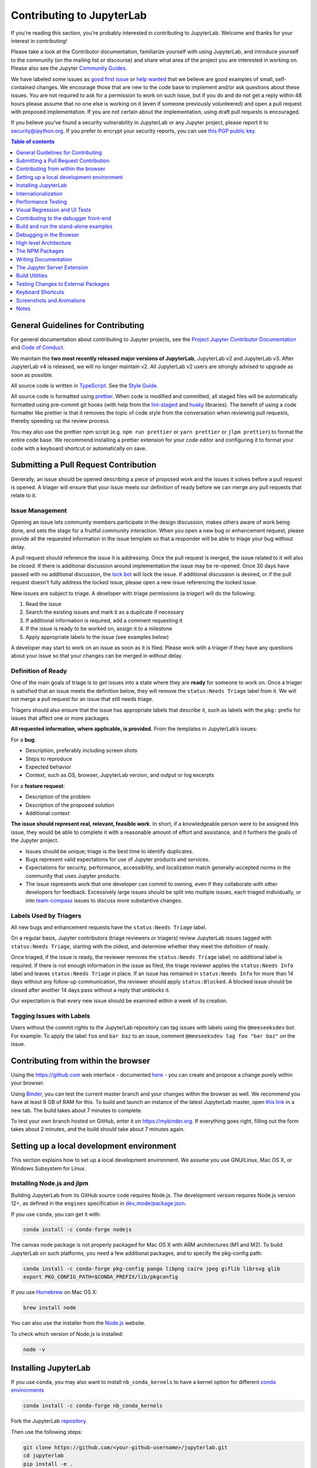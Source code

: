 Contributing to JupyterLab
==========================

If you're reading this section, you're probably interested in
contributing to JupyterLab. Welcome and thanks for your interest in
contributing!

Please take a look at the Contributor documentation, familiarize
yourself with using JupyterLab, and introduce yourself to the community
(on the mailing list or discourse) and share what area of the project
you are interested in working on. Please also see the Jupyter `Community
Guides <https://jupyter.readthedocs.io/en/latest/community/content-community.html>`__.

We have labeled some issues as `good first
issue <https://github.com/jupyterlab/jupyterlab/issues?q=is%3Aopen+is%3Aissue+label%3A%22good+first+issue%22>`__
or `help
wanted <https://github.com/jupyterlab/jupyterlab/issues?q=is%3Aissue+is%3Aopen+label%3A%22help+wanted%22>`__
that we believe are good examples of small, self-contained changes. We
encourage those that are new to the code base to implement and/or ask
questions about these issues. You are not required to ask for a permission
to work on such issue, but if you do and do not get a reply within 48 hours
please assume that no one else is working on it (even if someone previously
volunteered) and open a pull request with proposed implementation.
If you are not certain about the implementation, using draft pull requests is encouraged.


If you believe you’ve found a security vulnerability in JupyterLab or
any Jupyter project, please report it to security@ipython.org. If you
prefer to encrypt your security reports, you can use `this PGP public
key <https://raw.githubusercontent.com/jupyter/notebook/master/docs/source/ipython_security.asc>`__.

.. contents:: Table of contents
    :local:
    :depth: 1

General Guidelines for Contributing
-----------------------------------

For general documentation about contributing to Jupyter projects, see
the `Project Jupyter Contributor
Documentation <https://jupyter.readthedocs.io/en/latest/contributing/content-contributor.html>`__
and `Code of
Conduct <https://github.com/jupyter/governance/blob/master/conduct/code_of_conduct.md>`__.

We maintain the **two most recently released major versions of JupyterLab**,
JupyterLab v2 and JupyterLab v3. After JupyterLab v4 is released, we will no
longer maintain v2.
All JupyterLab v2 users are strongly advised to upgrade as soon as possible.

All source code is written in
`TypeScript <https://www.typescriptlang.org/Handbook>`__. See the `Style
Guide <https://github.com/jupyterlab/jupyterlab/wiki/TypeScript-Style-Guide>`__.

All source code is formatted using `prettier <https://prettier.io>`__.
When code is modified and committed, all staged files will be
automatically formatted using pre-commit git hooks (with help from the
`lint-staged <https://github.com/okonet/lint-staged>`__ and
`husky <https://github.com/typicode/husky>`__ libraries). The benefit of
using a code formatter like prettier is that it removes the topic of
code style from the conversation when reviewing pull requests, thereby
speeding up the review process.

You may also use the prettier npm script (e.g. ``npm run prettier`` or
``yarn prettier`` or ``jlpm prettier``) to format the entire code base.
We recommend installing a prettier extension for your code editor and
configuring it to format your code with a keyboard shortcut or
automatically on save.

Submitting a Pull Request Contribution
--------------------------------------

Generally, an issue should be opened describing a piece of proposed work
and the issues it solves before a pull request is opened. A triager will 
ensure that your issue meets our definition of ready before we can merge
any pull requests that relate to it.

Issue Management
^^^^^^^^^^^^^^^^

Opening an issue lets community members participate in the design
discussion, makes others aware of work being done, and sets the stage
for a fruitful community interaction. When you open a new bug or 
enhancement request, please provide all the requested information 
in the issue template 
so that a responder will be able to triage your bug without delay.

A pull request should reference
the issue it is addressing. Once the pull request is merged, the issue
related to it will also be closed. If there is additional discussion
around implementation the issue may be re-opened. Once 30 days have
passed with no additional discussion, the `lock
bot <https://github.com/apps/lock>`__ will lock the issue. If additional
discussion is desired, or if the pull request doesn't fully address the
locked issue, please open a new issue referencing the locked issue.

New issues are subject to triage. A developer with triage permissions 
(a *triager*) will do the following:

1. Read the issue
2. Search the existing issues and mark it as a duplicate if necessary
3. If additional information is required, add a comment requesting it
4. If the issue is ready to be worked on, assign it to a milestone
5. Apply appropriate labels to the issue (see examples below)

A developer may start to work on an issue as soon as it is filed. Please 
work with a triager if they have any questions about your issue so that 
your changes can be merged in without delay.

Definition of Ready
^^^^^^^^^^^^^^^^^^^

One of the main goals of triage is to get issues into a state where they
are **ready** for someone to work on. Once a triager is satisfied that an 
issue meets the definition below, they will remove the ``status:Needs Triage``
label from it. We will not merge a pull request for an issue that still 
needs triage.

Triagers should also ensure that the issue has appropriate labels that 
describe it, such as labels with the ``pkg:`` prefix for issues that 
affect one or more packages.

**All requested information, where applicable, is provided.** From the 
templates in JupyterLab’s issues:

For a **bug**:

* Description, preferably including screen shots
* Steps to reproduce
* Expected behavior
* Context, such as OS, browser, JupyterLab version, and output or log excerpts

For a **feature request**:

* Description of the problem
* Description of the proposed solution
* Additional context

**The issue should represent real, relevant, feasible work**. In short, if a 
knowledgeable person were to be assigned this issue, they would be able to
complete it with a reasonable amount of effort and assistance, and it
furthers the goals of the Jupyter project.

* Issues should be unique; triage is the best time to identify duplicates.
* Bugs represent valid expectations for use of Jupyter products and services.
* Expectations for security, performance, accessibility, and localization match
  generally-accepted norms in the community that uses Jupyter products.
* The issue represents work that one developer can commit to owning, even if 
  they collaborate with other developers for feedback. Excessively large issues 
  should be split into multiple issues, each triaged individually, or into 
  `team-compass <https://github.com/jupyterlab/team-compass>`__ issues to discuss
  more substantive changes.

Labels Used by Triagers
^^^^^^^^^^^^^^^^^^^^^^^

All new bugs and enhancement requests have the ``status:Needs Triage`` label.

On a regular basis, Jupyter contributors (triage reviewers or triagers)
review JupyterLab issues tagged
with ``status:Needs Triage``, starting with the oldest, and determine 
whether they meet the definition of ready.

Once triaged, if the issue is ready, the reviewer removes the 
``status:Needs Triage`` label; no additional label is required. If there 
is not enough information in the issue as filed, the triage reviewer applies
the ``status:Needs Info`` label and leaves ``status:Needs Triage`` in place.
If an issue has remained in ``status:Needs Info`` for more than 14 days 
without any follow-up communication, the reviewer should apply 
``status:Blocked``. A blocked issue should be closed after another 14 days
pass without a reply that unblocks it.

Our expectation is that every new issue should be examined within a week of
its creation.

Tagging Issues with Labels
^^^^^^^^^^^^^^^^^^^^^^^^^^

Users without the commit rights to the JupyterLab repository can tag
issues with labels using the ``@meeseeksdev`` bot. For example: To apply
the label ``foo`` and ``bar baz`` to an issue, comment
``@meeseeksdev tag foo "bar baz"`` on the issue.

Contributing from within the browser
------------------------------------
Using the https://github.com web interface - documented
`here <https://docs.github.com/en/free-pro-team@latest/github>`__ - you
can create and propose a change purely within your browser.

Using `Binder <https://mybinder.org>`__, you can test the current master branch and your
changes within the browser as well. We recommend you have at least 8 GB of RAM for this.
To build and launch an instance of the latest JupyterLab master, open
`this link <https://mybinder.org/v2/gh/jupyterlab/jupyterlab/master?urlpath=lab-dev/>`__
in a new tab. The build takes about 7 minutes to complete.

To test your own branch hosted on GitHub, enter it on https://mybinder.org.
If everything goes right, filling out the form takes about 2 minutes, and the build should take
about 7 minutes again.

Setting up a local development environment
------------------------------------------
This section explains how to set up a local development environment. We assume you use GNU/Linux,
Mac OS X, or Windows Subsystem for Linux.

Installing Node.js and jlpm
^^^^^^^^^^^^^^^^^^^^^^^^^^^

Building JupyterLab from its GitHub source code requires Node.js. The
development version requires Node.js version 12+, as defined in the
``engines`` specification in
`dev_mode/package.json <https://github.com/jupyterlab/jupyterlab/blob/3.4.x/dev_mode/package.json>`__.

If you use ``conda``, you can get it with:

.. code:: bash

   conda install -c conda-forge nodejs

The canvas node package is not properly packaged for Mac OS X with ARM architectures (M1 and M2).
To build JupyterLab on such platforms, you need a few additional packages, and to specify the pkg-config
path:

.. code:: bash

   conda install -c conda-forge pkg-config pango libpng cairo jpeg giflib librsvg glib
   export PKG_CONFIG_PATH=$CONDA_PREFIX/lib/pkgconfig

If you use `Homebrew <https://brew.sh>`__ on Mac OS X:

.. code:: bash

   brew install node

You can also use the installer from the `Node.js <https://nodejs.org>`__
website.

To check which version of Node.js is installed:

.. code:: bash

   node -v

Installing JupyterLab
---------------------

If you use ``conda``, you may also want to install ``nb_conda_kernels`` to have a kernel
option for different `conda
environments <https://docs.conda.io/projects/conda/en/latest/user-guide/tasks/manage-environments.html>`__

.. code:: bash

   conda install -c conda-forge nb_conda_kernels

Fork the JupyterLab
`repository <https://github.com/jupyterlab/jupyterlab>`__.

Then use the following steps:

.. code:: bash

   git clone https://github.com/<your-github-username>/jupyterlab.git
   cd jupyterlab
   pip install -e .
   jlpm install
   jlpm run build  # Build the dev mode assets (optional)
   jlpm run build:core  # Build the core mode assets (optional)
   jupyter lab build  # Build the app dir assets (optional)

Notes:

-  A few of the scripts will run "python". If your target python is
   called something else (such as "python3") then parts of the build
   will fail. You may wish to build in a conda environment, or make an
   alias.
-  Some of the packages used in the development environment require
   Python 3.0 or higher. If you encounter an ImportError during the
   installation, make sure Python 3.0+ is installed. Also, try using the
   Python 3.0+ version of ``pip`` or ``pip3 install -e .`` command to
   install JupyterLab from the forked repository.
-  If you see an error that says ``Call to 'pkg-config pixman-1 --libs'
   returned exit status 127 while in binding.gyp`` while running the 
   ``pip install`` command above, you may be missing packages required
   by ``canvas``. On macOS with Homebrew, you can add these packages by
   running 
   ``brew install pkg-config cairo pango libpng jpeg giflib librsvg``.
   If you are using mamba or conda, you can install the necessary packages
   with `conda install -c conda-forge pkg-config glib pango pixman`.
-  The ``jlpm`` command is a JupyterLab-provided, locked version of the
   `yarn <https://classic.yarnpkg.com/en/>`__ package manager. If you have
   ``yarn`` installed already, you can use the ``yarn`` command when
   developing, and it will use the local version of ``yarn`` in
   ``jupyterlab/yarn.js`` when run in the repository or a built
   application directory.
-  If you decide to use the ``jlpm`` command and encounter the
   ``jlpm: command not found`` error, try adding the user-level bin
   directory to your ``PATH`` environment variable. You already
   installed ``jlpm`` along with JupyterLab in the previous command, but
   ``jlpm`` might not be accessible due to ``PATH`` environment variable
   related issues. If you are using a Unix derivative (FreeBSD, GNU /
   Linux, OS X), you can achieve this by using
   ``export PATH="$HOME/.local/bin:$PATH"`` command.
-  At times, it may be necessary to clean your local repo with the
   command ``npm run clean:slate``. This will clean the repository, and
   re-install and rebuild.
-  If ``pip`` gives a ``VersionConflict`` error, it usually means that
   the installed version of ``jupyterlab_server`` is out of date. Run
   ``pip install --upgrade jupyterlab_server`` to get the latest
   version.
-  To install JupyterLab in isolation for a single conda/virtual
   environment, you can add the ``--sys-prefix`` flag to the extension
   activation above; this will tie the installation to the
   ``sys.prefix`` location of your environment, without writing anything
   in your user-wide settings area (which are visible to all your envs):
-  You can run ``jlpm run build:dev:prod`` to build more accurate
   sourcemaps that show the original Typescript code when debugging.
   However, it takes a bit longer to build the sources, so is used only
   to build for production by default.

If you are using a version of Jupyter Notebook earlier than 5.3, then
you must also run the following command to enable the JupyterLab server
extension:

.. code:: bash

   jupyter serverextension enable --py --sys-prefix jupyterlab

For installation instructions to write documentation, please see
`Writing Documentation <#writing-documentation>`__

Run JupyterLab
^^^^^^^^^^^^^^

Start JupyterLab in development mode:

.. code:: bash

   jupyter lab --dev-mode

Development mode ensures that you are running the JavaScript assets that
are built in the dev-installed Python package. Note that when running in
dev mode, extensions will not be activated by default - refer
:ref:`documentation on extension development <prebuilt_dev_workflow>` to know more.

When running in dev mode, a red stripe will appear at the top of the
page; this is to indicate running an unreleased version.

If you want to change the TypeScript code and rebuild on the fly
(needs page refresh after each rebuild):

.. code:: bash

   jupyter lab --dev-mode --watch

Build and Run the Tests
^^^^^^^^^^^^^^^^^^^^^^^

.. code:: bash

   jlpm run build:testutils
   jlpm test

You can run tests for an individual package by changing to the
appropriate package folder:

.. code:: bash

   cd packages/notebook
   jlpm run build:test
   jlpm test

We use ``jest`` for all tests, so standard ``jest`` workflows apply.
Tests can be debugged in either VSCode or Chrome. It can help to add an
``it.only`` to a specific test when debugging. All of the ``test*``
scripts in each package accept ``jest`` `cli
options <https://jestjs.io/docs/cli>`__.

VSCode Debugging
""""""""""""""""

To debug in VSCode, open a package folder in VSCode. We provide a launch
configuration in each package folder. In a terminal, run
``jlpm test:debug:watch``. In VSCode, select "Attach to Jest" from the
"Run" sidebar to begin debugging. See `VSCode docs on
debugging <https://code.visualstudio.com/docs/editor/debugging>`__ for
more details.

Chrome Debugging
""""""""""""""""

To debug in Chrome, run ``jlpm test:debug:watch`` in the terminal. Open
Chrome and go to ``chrome://inspect/``. Select the remote device and
begin debugging.

Testing Utilities
"""""""""""""""""

There are some helper functions in ``testutils`` (which is a public npm
package called ``@jupyterlab/testutils``) that are used by many of the
tests.

For tests that rely on ``@jupyterlab/services`` (starting kernels,
interacting with files, etc.), there are two options. If a simple
interaction is needed, the ``Mock`` namespace exposed by ``testutils``
has a number of mock implementations (see ``testutils/src/mock.ts``). If
a full server interaction is required, use the ``JupyterServer`` class.

We have a helper function called ``testEmission`` to help with writing
tests that use ``Lumino`` signals, as well as a ``framePromise``
function to get a ``Promise`` for a ``requestAnimationFrame``. We
sometimes have to set a sentinel value inside a ``Promise`` and then
check that the sentinel was set if we need a promise to run without
blocking.

Internationalization
--------------------

Translatable strings update
^^^^^^^^^^^^^^^^^^^^^^^^^^^

The translatable strings update cannot occur on patch release. They
must be delayed on minor or major versions.

Performance Testing
-------------------

If you are making a change that might affect how long it takes to load
JupyterLab in the browser, we recommend doing some performance testing
using `Lighthouse <https://github.com/GoogleChrome/lighthouse>`__. It
let's you easily compute a number of metrics, like page load time, for
the site.

To use it, first build JupyterLab in dev mode:

.. code:: bash

   jlpm run build:dev

Then, start JupyterLab using the dev build:

.. code:: bash

   jupyter lab --dev-mode --NotebookApp.token=''  --no-browser

Now run Lighthouse against this local server and show the results:

.. code:: bash

   jlpm run lighthouse --view

.. image:: ../images/lighthouse.png

Using throttling
^^^^^^^^^^^^^^^^

Lighthouse recommends using the system level
`comcast <https://github.com/tylertreat/comcast>`__ tool to throttle
your network connection and emulate different scenarios. To use it,
first install that tool using ``go``:

.. code:: bash

   go get github.com/tylertreat/comcast

Then, before you run Lighthouse, enable the throttling (this requires
sudo):

.. code:: bash

   run lighthouse:throttling:start

This enables the "WIFI (good)" preset of comcast, which should emulate
loading JupyterLab over a local network.

Then run the lighthouse tests:

.. code:: bash

   jlpm run lighthouse [...]

Then disable the throttling after you are done:

.. code:: bash

   jlpm run lighthouse:throttling:stop

Comparing results
^^^^^^^^^^^^^^^^^

Performance results are usually only useful in comparison to other
results. For that reason, we have included a comparison script that can
take two lighthouse results and show the changes between them.

Let's say we want to compare the results of the production build of
JupyterLab with the normal build. The production build minifies all the
JavaScript, so should load a bit faster.

First, we build JupyterLab normally, start it up, profile it and save
the results:

.. code:: bash

   jlpm build:dev
   jupyter lab --dev --NotebookApp.token='' --no-browser

   # in new window
   jlpm run lighthouse --output json --output-path normal.json

Then rebuild with the production build and retest:

.. code:: bash

   jlpm run build:dev:prod
   jupyter lab --dev --NotebookApp.token='' --no-browser

   # in new window
   jlpm run lighthouse --output json --output-path prod.json

Now we can use compare the two outputs:

.. code:: bash

   jlpm run lighthouse:compare normal.json prod.json

This gives us a report of the relative differences between the audits in
the two reports:

.. admonition:: Resulting Output

   ``normal.json`` -> ``prod.json``

   | **First Contentful Paint**
   | - -62% Δ
   | - 1.9 s -> 0.7 s
   | - First Contentful Paint marks the time at which the first text or
     image is painted. `Learn
     more <https://developers.google.com/web/tools/lighthouse/audits/first-contentful-paint>`__.

   | **First Meaningful Paint**
   | - -50% Δ
   | - 2.5 s -> 1.3 s
   | - First Meaningful Paint measures when the primary content of a
     page is visible. `Learn
     more <https://developers.google.com/web/tools/lighthouse/audits/first-meaningful-paint>`__.

   | **Speed Index**
   | - -48% Δ
   | - 2.6 s -> 1.3 s
   | - Speed Index shows how quickly the contents of a page are visibly
     populated. `Learn
     more <https://developers.google.com/web/tools/lighthouse/audits/speed-index>`__.

   | **Estimated Input Latency**
   | - 0% Δ
   | - 20 ms -> 20 ms
   | - Estimated Input Latency is an estimate of how long your app takes
     to respond to user input, in milliseconds, during the busiest 5s
     window of page load. If your latency is higher than 50 ms, users
     may perceive your app as laggy. `Learn
     more <https://developers.google.com/web/tools/lighthouse/audits/estimated-input-latency>`__.

   | **Max Potential First Input Delay**
   | - 9% Δ
   | - 200 ms -> 210 ms
   | - The maximum potential First Input Delay that your users could
     experience is the duration, in milliseconds, of the longest task.
     `Learn
     more <https://developers.google.com/web/updates/2018/05/first-input-delay>`__.

   | **First CPU Idle**
   | - -50% Δ
   | - 2.5 s -> 1.3 s
   | - First CPU Idle marks the first time at which the page's main
     thread is quiet enough to handle input. `Learn
     more <https://developers.google.com/web/tools/lighthouse/audits/first-interactive>`__.

   | **Time to Interactive**
   | - -52% Δ
   | - 2.5 s -> 1.2 s
   | - Time to interactive is the amount of time it takes for the page
     to become fully interactive. `Learn
     more <https://developers.google.com/web/tools/lighthouse/audits/consistently-interactive>`__.

   | **Avoid multiple page redirects**
   | - -2% Δ
   | - Potential savings of 10 ms -> Potential savings of 10 ms
   | - Redirects introduce additional delays before the page can be
     loaded. `Learn
     more <https://developers.google.com/web/tools/lighthouse/audits/redirects>`__.

   | **Minimize main-thread work**
   | - -54% Δ
   | - 2.1 s -> 1.0 s
   | - Consider reducing the time spent parsing, compiling and executing
     JS. You may find delivering smaller JS payloads helps with this.

   | **JavaScript execution time**
   | - -49% Δ
   | - 1.1 s -> 0.6 s
   | - Consider reducing the time spent parsing, compiling, and
     executing JS. You may find delivering smaller JS payloads helps
     with this. `Learn
     more <https://developers.google.com/web/tools/lighthouse/audits/bootup>`__.

   | **Preload key requests**
   | - -100% Δ
   | - Potential savings of 240 ms ->
   | - Consider using <link rel=preload> to prioritize fetching
     resources that are currently requested later in page load. `Learn
     more <https://developers.google.com/web/tools/lighthouse/audits/preload>`__.

   | **Uses efficient cache policy on static assets**
   | - 0% Δ
   | - 1 resource found -> 1 resource found
   | - A long cache lifetime can speed up repeat visits to your page.
     `Learn
     more <https://developers.google.com/web/tools/lighthouse/audits/cache-policy>`__.

   | **Avoid enormous network payloads**
   | - -86% Δ
   | - Total size was 30,131 KB -> Total size was 4,294 KB
   | - Large network payloads cost users real money and are highly
     correlated with long load times. `Learn
     more <https://developers.google.com/web/tools/lighthouse/audits/network-payloads>`__.

   | **Minify JavaScript**
   | - -100% Δ
   | - Potential savings of 23,041 KB ->
   | - Minifying JavaScript files can reduce payload sizes and script
     parse time. `Learn
     more <https://developers.google.com/speed/docs/insights/MinifyResources>`__.

   | **Enable text compression**
   | - -86% Δ
   | - Potential savings of 23,088 KB -> Potential savings of 3,112 KB
   | - Text-based resources should be served with compression (gzip,
     deflate or brotli) to minimize total network bytes. `Learn
     more <https://developers.google.com/web/tools/lighthouse/audits/text-compression>`__.

   | **Avoid an excessive DOM size**
   | - 0% Δ
   | - 1,268 elements -> 1,268 elements
   | - Browser engineers recommend pages contain fewer than ~1,500 DOM
     elements. The sweet spot is a tree depth < 32 elements and fewer
     than 60 children/parent element. A large DOM can increase memory
     usage, cause longer `style
     calculations <https://developers.google.com/web/fundamentals/performance/rendering/reduce-the-scope-and-complexity-of-style-calculations>`__,
     and produce costly `layout
     reflows <https://developers.google.com/speed/articles/reflow>`__.
     `Learn
     more <https://developers.google.com/web/tools/lighthouse/audits/dom-size>`__.

Visual Regression and UI Tests
------------------------------

As part of JupyterLab CI workflows, UI tests are run with visual regression checks. `Galata <https://github.com/jupyterlab/galata>`__ is used for UI testing. Galata provides a high level API to control and inspect JupyterLab UI programmatically, testing tools and CLI to manage tests and other tasks.

UI tests are run for each commit into JupyterLab project in PRs or direct commits. Code changes can sometimes cause UI tests to fail for various reasons. After each test run, Galata generates a user friendly test result report which can be used to inspect failing UI tests. Result report shows the failure reason, call-stack up to the failure and detailed information on visual regression issues. For visual regression errors, reference image and test capture image, along with diff image generated during comparison are provided in the report. You can use these information to debug failing tests. Galata test report can be downloaded from GitHub Actions page for a UI test run. Test artifact is named ``ui-test-output`` and once you extract it, you can access the report by opening ``test/report/index.html`` in a browser window.

Main reasons for UI test failures are:

1. **A visual regression caused by code changes**:

   Sometimes unintentional UI changes are introduced by modifications to project source code. Goal of visual regression testing is to detect this kind of UI changes. If your PR / commit is causing visual regression, then debug and fix the regression caused. You can locally run and debug the UI tests to fix the visual regression. Follow the instructions in steps 5-7 of ``Adding a new UI test suite guide`` in `UI Testing documentation <https://github.com/jupyterlab/jupyterlab/blob/3.4.x/galata/README.md#adding-a-new-ui-test-suite>`__ to locally debug and fix UI tests. Once you have a fix, you can push the change to your GitHub branch and test with GitHub actions.

2. **An intended update to user interface**:

   If your code change is introducing an update to UI which causes existing UI Tests to
   fail, then you will need to update reference image(s) for the failing tests. In order
   to do that, you can post a comment on your PR with the following content:

   - ``please update galata snapshots``: A bot will push a new commit to your PR updating galata
     test snaphsots.
   - ``please update snapshots``: Combine the two previous comments effects.

For more information on UI Testing, please read the `UI Testing developer documentation <https://github.com/jupyterlab/jupyterlab/blob/3.4.x/galata/README.md>`__ and `Galata documentation <https://github.com/jupyterlab/galata/blob/main/README.md>`__.

Good Practices for Integration tests
^^^^^^^^^^^^^^^^^^^^^^^^^^^^^^^^^^^^

Here are some good practices to follow when writing integration tests:

- Don't compare multiple screenshots in the same test; if the first comparison breaks, it will require running multiple times the CI workflow to fix all tests.

Contributing to the debugger front-end
--------------------------------------

To make changes to the debugger extension, a kernel with support for debugging is required.

Check out the user documentation to learn how to install such kernel: :ref:`debugger`.

Then refresh the page and the debugger sidebar should appear in the right area.

The Debugger Adapter Protocol
^^^^^^^^^^^^^^^^^^^^^^^^^^^^^

The following diagram illustrates the types of messages sent between the JupyterLab extension and the kernel.

.. image:: ./debugger_protocol_diagram.png

Inspecting Debug Messages in VS Code
^^^^^^^^^^^^^^^^^^^^^^^^^^^^^^^^^^^^

Inspecting the debug messages in VS Code can be useful to understand when debug requests are made (for example triggered by a UI action), and to compare the behavior of the JupyterLab debugger with the Python debugger in VS Code.

The first step is to create a test file and a debug configuration (``launch.json``):

.. image:: ./debugger_launch_configuration.png

.. code:: json

   {
      "version": "0.2.0",
      "configurations": [
         {
            "name": "Python: Current File",
            "type": "python",
            "request": "launch",
            "program": "${file}",
            "console": "integratedTerminal",
            "env": { "DEBUGPY_LOG_DIR": "/path/to/logs/folder" }
         }
      ]
   }

Then start the debugger:

.. image:: ./debugger_vscode_start.png

The content of the log file looks like this:

.. code:: bash

   ...

   D00000.032: IDE --> {
                  "command": "initialize",
                  "arguments": {
                     "clientID": "vscode",
                     "clientName": "Visual Studio Code",
                     "adapterID": "python",
                     "pathFormat": "path",
                     "linesStartAt1": true,
                     "columnsStartAt1": true,
                     "supportsVariableType": true,
                     "supportsVariablePaging": true,
                     "supportsRunInTerminalRequest": true,
                     "locale": "en-us"
                  },
                  "type": "request",
                  "seq": 1
               }

   ...

With:

- ``IDE`` = VS Code
- ``PYD`` = pydev debugger
- Messages follow the `DAP <https://microsoft.github.io/debug-adapter-protocol/specification>`_

References
^^^^^^^^^^

- Dump cell and state restoration: https://github.com/jupyterlab/debugger/issues/52
- Protocol Overview: https://microsoft.github.io/debug-adapter-protocol/overview
- Specification: https://microsoft.github.io/debug-adapter-protocol/specification


Build and run the stand-alone examples
--------------------------------------

To install and build the examples in the ``examples`` directory:

.. code:: bash

   jlpm run build:examples

To run a specific example, change to the examples directory (i.e.
``examples/filebrowser``) and enter:

.. code:: bash

   python main.py

Debugging in the Browser
------------------------

All methods of building JupyterLab produce source maps. The source maps
should be available in the source files view of your browser's
development tools under the ``webpack://`` header.

When running JupyterLab normally, expand the ``~`` header to see the
source maps for individual packages.

When running in ``--dev-mode``, the core packages are available under
``packages/``, while the third party libraries are available under
``~``. Note: it is recommended to use ``jupyter lab --watch --dev-mode``
while debugging.

When running a test, the packages will be available at the top level
(e.g. ``application/src``), and the current set of test files available
under ``/src``. Note: it is recommended to use ``jlpm run watch`` in the
test folder while debugging test options. See
`above <#build-and-run-the-tests>`__ for more info.

--------------

High level Architecture
-----------------------

The JupyterLab application is made up of two major parts:

-  an npm package
-  a Jupyter server extension (Python package)

Each part is named ``jupyterlab``. The :ref:`developer tutorial
documentation <developer-guide>`
provides additional architecture information.

The NPM Packages
----------------

The repository consists of many npm packages that are managed using the
lerna build tool. The npm package source files are in the ``packages/``
subdirectory.

Build the NPM Packages from Source
^^^^^^^^^^^^^^^^^^^^^^^^^^^^^^^^^^

.. code:: bash

   git clone https://github.com/jupyterlab/jupyterlab.git
   cd jupyterlab
   pip install -e .
   jlpm
   jlpm run build:packages

**Rebuild**

.. code:: bash

   jlpm run clean
   jlpm run build:packages

Writing Documentation
---------------------

Documentation is written in Markdown and reStructuredText. In
particular, the documentation on our Read the Docs page is written in
reStructuredText. To ensure that the Read the Docs page builds, you'll
need to install the documentation dependencies with ``conda``:

.. code:: bash

   conda env create -f docs/environment.yml

.. code:: bash

   conda activate jupyterlab_documentation


To test the docs run:

.. code:: bash

   python -m pytest --check-links -k .md . || python -m pytest --check-links -k .md --lf .

The Read the Docs pages can be built using ``make``:

.. code:: bash

   cd docs
   make html

Or with ``jlpm``:

.. code:: bash

   jlpm run docs

Writing Style
^^^^^^^^^^^^^

-  The documentation should be written in the second person, referring
   to the reader as "you" and not using the first person plural "we."
   The author of the documentation is not sitting next to the user, so
   using "we" can lead to frustration when things don't work as
   expected.
-  Avoid words that trivialize using JupyterLab such as "simply" or
   "just." Tasks that developers find simple or easy may not be for
   users.
-  Write in the active tense, so "drag the notebook cells..." rather
   than "notebook cells can be dragged..."
-  The beginning of each section should begin with a short (1-2
   sentence) high-level description of the topic, feature or component.
-  Use "enable" rather than "allow" to indicate what JupyterLab makes
   possible for users. Using "allow" connotes that we are giving them
   permission, whereas "enable" connotes empowerment.

User Interface Naming Conventions
^^^^^^^^^^^^^^^^^^^^^^^^^^^^^^^^^

Documents, Files, and Activities
""""""""""""""""""""""""""""""""

Files are referred to as either files or documents, depending on the
context.

Documents are more human centered. If human viewing, interpretation,
interaction is an important part of the experience, it is a document in
that context. For example, notebooks and markdown files will often be
referring to as documents unless referring to the file-ness aspect of it
(e.g., the notebook filename).

Files are used in a less human-focused context. For example, we refer to
files in relation to a file system or file name.

Activities can be either a document or another UI panel that is not file
backed, such as terminals, consoles or the inspector. An open document
or file is an activity in that it is represented by a panel that you can
interact with.

Element Names
"""""""""""""

-  The generic content area of a tabbed UI is a panel, but prefer to
   refer to the more specific name, such as “File browser.” Tab bars
   have tabs which toggle panels.
-  The menu bar contains menu items, which have their own submenus.
-  The main work area can be referred to as the work area when the name
   is unambiguous.
-  When describing elements in the UI, colloquial names are preferred
   (e.g., “File browser” instead of “Files panel”).

The majority of names are written in lower case. These names include:

-  tab
-  panel
-  menu bar
-  sidebar
-  file
-  document
-  activity
-  tab bar
-  main work area
-  file browser
-  command palette
-  cell inspector
-  code console

The following sections of the user interface should be in title case,
directly quoting a word in the UI:

-  File menu
-  Files tab
-  Running panel
-  Tabs panel
-  Simple Interface mode

The capitalized words match the label of the UI element the user is
clicking on because there does not exist a good colloquial name for the
tool, such as “file browser” or “command palette”.

See :ref:`interface` for descriptions of elements in the UI.

The Jupyter Server Extension
----------------------------

The Jupyter server extension source files are in the jupyterlab/
subdirectory. To use this extension, make sure the Jupyter Notebook
server version 4.3 or later is installed.

Build the JupyterLab server extension
^^^^^^^^^^^^^^^^^^^^^^^^^^^^^^^^^^^^^

When you make a change to JupyterLab npm package source files, run:

.. code:: bash

   jlpm run build

to build the changes, and then refresh your browser to see the changes.

To have the system build after each source file change, run:

.. code:: bash

   jupyter lab --dev-mode --watch

Build Utilities
---------------

There is a range of build utilities for maintaining the repository. To
get a suggested version for a library use
``jlpm run get:dependency foo``. To update the version of a library
across the repo use ``jlpm run update:dependency foo ^latest``. To
remove an unwanted dependency use ``jlpm run remove:dependency foo``.

The key utility is ``jlpm run integrity``, which ensures the integrity
of the packages in the repo. It will:

-  Ensure the core package version dependencies match everywhere.
-  Ensure imported packages match dependencies.
-  Ensure a consistent version of all packages.
-  Manage the meta package.

The ``packages/metapackage`` package is used to build all of the
TypeScript in the repository at once, instead of 50+ individual builds.

The integrity script also allows you to automatically add a dependency
for a package by importing from it in the TypeScript file, and then
running: ``jlpm run integrity`` from the repo root.

We also have scripts for creating and removing packages in
``packages/``, ``jlpm run create:package`` and
``jlpm run remove:package``. When creating a package, if it is meant to
be included in the core bundle, add the
``jupyterlab: { coreDependency: true }`` metadata to the
``package.json``. Packages with ``extension`` or ``mimeExtension``
metadata are considered to be a core dependency unless they are
explicitly marked otherwise.

Testing Changes to External Packages
------------------------------------

Linking/Unlinking Packages to JupyterLab
^^^^^^^^^^^^^^^^^^^^^^^^^^^^^^^^^^^^^^^^

If you want to make changes to one of JupyterLab's external packages
(for example, `Lumino <https://github.com/jupyterlab/lumino>`__) and test
them out against your copy of JupyterLab, you can easily do so using the
``link`` command:

1. Make your changes and then build the external package
2. Register a link to the modified external package

   -  navigate to the external package dir and run ``jlpm link``

3. Link JupyterLab to modded package

   -  navigate to top level of your JupyterLab repo, then run
      ``jlpm link "<package-of-interest>"``

You can then (re)build JupyterLab (eg ``jlpm run build``) and your
changes should be picked up by the build.

To restore JupyterLab to its original state, you use the ``unlink``
command:

1. Unlink JupyterLab and modded package

   -  navigate to top level of your JupyterLab repo, then run
      ``jlpm unlink "<package-of-interest>"``

2. Reinstall original version of the external package in JupyterLab

   -  run ``jlpm install --check-files``

You can then (re)build JupyterLab and everything should be back to
default.

Possible Linking Pitfalls
^^^^^^^^^^^^^^^^^^^^^^^^^

If you're working on an external project with more than one package,
you'll probably have to link in your copies of every package in the
project, including those you made no changes to. Failing to do so may
cause issues relating to duplication of shared state.

Specifically, when working with Lumino, you'll probably have to link
your copy of the ``"@lumino/messaging"`` package (in addition to
whatever packages you actually made changes to). This is due to
potential duplication of objects contained in the ``MessageLoop``
namespace provided by the ``messaging`` package.

Keyboard Shortcuts
------------------

Typeset keyboard shortcuts as follows:

-  Monospace typeface, with spaces between individual keys:
   ``Shift Enter``.
-  For modifiers, use the platform independent word describing key:
   ``Shift``.
-  For the ``Accel`` key use the phrase: ``Command/Ctrl``.
-  Don’t use platform specific icons for modifier keys, as they are
   difficult to display in a platform specific way on Sphinx/RTD.

Screenshots and Animations
--------------------------

Our documentation should contain screenshots and animations that
illustrate and demonstrate the software. Here are some guidelines for
preparing them:

-  Make sure the screenshot does not contain copyrighted material
   (preferable), or the license is allowed in our documentation and
   clearly stated.
-  If taking a png screenshot, use the Firefox or Chrome developer tools
   to do the following:

   -  set the browser viewport to 1280x720 pixels
   -  set the device pixel ratio to 1:1 (i.e., non-hidpi, non-retina)
   -  screenshot the entire *viewport* using the browser developer
      tools. Screenshots should not include any browser elements such as
      the browser address bar, browser title bar, etc., and should not
      contain any desktop background.

-  If creating a movie, adjust the settings as above (1280x720 viewport
   resolution, non-hidpi) and use a screen capture utility of your
   choice to capture just the browser viewport.
-  For PNGs, reduce their size using ``pngquant --speed 1 <filename>``.
   The resulting filename will have ``-fs8`` appended, so make sure to
   rename it and use the resulting file. Commit the optimized png file
   to the main repository. Each png file should be no more than a few
   hundred kilobytes.
-  For movies, upload them to the IPython/Jupyter YouTube channel and
   add them to the
   `jupyterlab-media <https://github.com/jupyterlab/jupyterlab-media>`__
   repository. To embed a movie in the documentation, use the
   ``www.youtube-nocookie.com`` website, which can be found by clicking
   on the 'privacy-enhanced' embedding option in the Share dialog on
   YouTube. Add the following parameters the end of the URL
   ``?rel=0&amp;showinfo=0``. This disables the video title and related
   video suggestions.
-  Screenshots or animations should be preceded by a sentence describing
   the content, such as "To open a file, double-click on its name in the
   File Browser:".
-  We have custom CSS that will add box shadows, and proper sizing of
   screenshots and embedded YouTube videos. See examples in the
   documentation for how to embed these assets.

To help us organize screenshots and animations, please name the files
with a prefix that matches the names of the source file in which they
are used:

   ::

      sourcefile.rst
      sourcefile_filebrowser.png
      sourcefile_editmenu.png

This will help us to keep track of the images as documentation content
evolves.

Notes
-----

-  By default, the application will load from the JupyterLab staging
   directory (default is ``<sys-prefix>/share/jupyter/lab/build``. If
   you wish to run the core application in
   ``<git root>/jupyterlab/build``, run ``jupyter lab --core-mode``.
   This is the core application that will be shipped.
-  If working with extensions, see the :ref:`extension documentation <developer_extensions>`.
-  The npm modules are fully compatible with Node/Babel/ES6/ES5. Simply
   omit the type declarations when using a language other than
   TypeScript.
